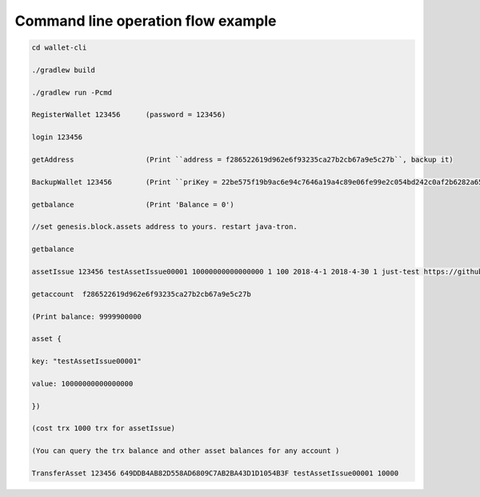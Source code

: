 Command line operation flow example
-----------------------------------

.. code-block:: shell

    cd wallet-cli

    ./gradlew build

    ./gradlew run -Pcmd

    RegisterWallet 123456      (password = 123456)

    login 123456

    getAddress                 (Print ``address = f286522619d962e6f93235ca27b2cb67a9e5c27b``, backup it)

    BackupWallet 123456        (Print ``priKey = 22be575f19b9ac6e94c7646a19a4c89e06fe99e2c054bd242c0af2b6282a65e9``, backup it) (BackupWallet2Base64 option)

    getbalance                 (Print 'Balance = 0')

    //set genesis.block.assets address to yours. restart java-tron.

    getbalance

    assetIssue 123456 testAssetIssue00001 10000000000000000 1 100 2018-4-1 2018-4-30 1 just-test https://github.com/tronprotocol/wallet-cli/

    getaccount  f286522619d962e6f93235ca27b2cb67a9e5c27b

    (Print balance: 9999900000

    asset {

    key: "testAssetIssue00001"

    value: 10000000000000000

    })

    (cost trx 1000 trx for assetIssue)

    (You can query the trx balance and other asset balances for any account )

    TransferAsset 123456 649DDB4AB82D558AD6809C7AB2BA43D1D1054B3F testAssetIssue00001 10000
